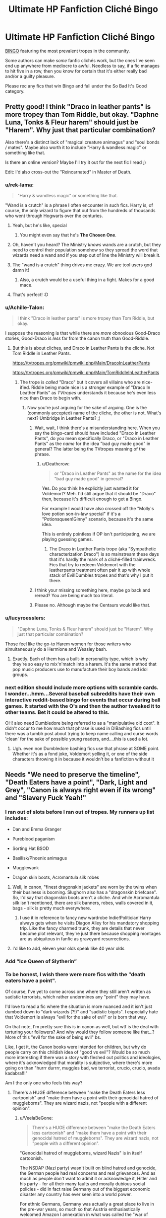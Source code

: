 #+TITLE: Ultimate HP Fanfiction Cliché Bingo

* Ultimate HP Fanfiction Cliché Bingo
:PROPERTIES:
:Author: 4ecks
:Score: 118
:DateUnix: 1535365386.0
:DateShort: 2018-Aug-27
:FlairText: Meta
:END:
[[https://i.imgur.com/2xMtG9x.jpg][BINGO]] featuring the most prevalent tropes in the community.

Some authors can make /some/ fanfic clichés work, but the ones I've seen end up anywhere from mediocre to awful. Needless to say, if a fic manages to hit five in a row, then you know for certain that it's either really bad and/or a guilty pleasure.

Please rec any fics that win Bingo and fall under the So Bad It's Good category.


** Pretty good! I think "Draco in leather pants" is more tropey than Tom Riddle, but okay. "Daphne Luna, Tonks & Fleur harem" should just be "Harem". Why just that particular combination?

Also there's a distinct lack of "magical creature animagus" and "soul bonds / mates". Maybe also worth it to include "Harry & wandless magic" or something like that.

Is there an online version? Maybe I'll try it out for the next fic I read ;)

Edit: I'd also cross-out the "Reincarnated" in Master of Death.
:PROPERTIES:
:Author: Deathcrow
:Score: 71
:DateUnix: 1535366584.0
:DateShort: 2018-Aug-27
:END:

*** u/rek-lama:
#+begin_quote
  "Harry & wandless magic" or something like that.
#+end_quote

"Wand is a crutch" is a phrase I often encounter in such fics. Harry is, of course, the only wizard to figure that out from the hundreds of thousands who went through Hogwarts over the centuries.
:PROPERTIES:
:Author: rek-lama
:Score: 51
:DateUnix: 1535370527.0
:DateShort: 2018-Aug-27
:END:

**** Yeah, but he's like, special
:PROPERTIES:
:Author: VeelaBeGone
:Score: 24
:DateUnix: 1535379036.0
:DateShort: 2018-Aug-27
:END:

***** You might even say that he's *The Chosen One*.
:PROPERTIES:
:Author: Lenrivk
:Score: 15
:DateUnix: 1535414355.0
:DateShort: 2018-Aug-28
:END:


**** Oh, haven't you heard? The Ministry /knows/ wands are a crutch, but they need to control their population somehow so they spread the word that wizards need a wand and if you step out of line the Ministry will break it.
:PROPERTIES:
:Author: panda-goddess
:Score: 10
:DateUnix: 1535421151.0
:DateShort: 2018-Aug-28
:END:


**** The "wand is a crutch" thing drives me crazy. We are tool users god damn it!
:PROPERTIES:
:Author: Llian_Winter
:Score: 9
:DateUnix: 1535446260.0
:DateShort: 2018-Aug-28
:END:

***** Also, a crutch would be a useful thing in a fight. Makes for a good mace.
:PROPERTIES:
:Author: Kazeto
:Score: 5
:DateUnix: 1535503055.0
:DateShort: 2018-Aug-29
:END:


**** That's perfect! :D
:PROPERTIES:
:Author: Deathcrow
:Score: 3
:DateUnix: 1535376063.0
:DateShort: 2018-Aug-27
:END:


*** u/Achille-Talon:
#+begin_quote
  I think "Draco in leather pants" is more tropey than Tom Riddle, but okay.
#+end_quote

I suppose the reasoning is that while there are /more/ obnoxious Good-Draco stories, Good-Draco is /less/ far from the canon truth than Good-Riddle.
:PROPERTIES:
:Author: Achille-Talon
:Score: 15
:DateUnix: 1535366683.0
:DateShort: 2018-Aug-27
:END:

**** But this is about cliches, and Draco in Leather Pants is the cliche. Not Tom Riddle in Leather Pants.

[[https://tvtropes.org/pmwiki/pmwiki.php/Main/DracoInLeatherPants]]

[[https://tvtropes.org/pmwiki/pmwiki.php/Main/TomRiddleInLeatherPants]]
:PROPERTIES:
:Author: Deathcrow
:Score: 21
:DateUnix: 1535367023.0
:DateShort: 2018-Aug-27
:END:

***** The trope is /called/ "Draco" but it covers all villains who are nice-ified. Riddle being made nice is a stronger example of "Draco In Leather Pants" as /TVtropes/ understands it because he's even less nice than Draco to begin with.
:PROPERTIES:
:Author: Achille-Talon
:Score: 11
:DateUnix: 1535367438.0
:DateShort: 2018-Aug-27
:END:

****** Now you're just arguing for the sake of arguing. One is the (commonly accepted) name of the cliche, the other is not. What's next? Umbridge in Leather Pants? ;)
:PROPERTIES:
:Author: Deathcrow
:Score: 5
:DateUnix: 1535367620.0
:DateShort: 2018-Aug-27
:END:

******* Wait, wait, I think there's a misunderstanding here. When you say the bingo-card should have included "Draco in Leather Pants", do you mean specifically Draco, or "Draco in Leather Pants" as the /name/ for the idea "bad guy made good" in general? The latter being the TVtropes meaning of the phrase.
:PROPERTIES:
:Author: Achille-Talon
:Score: 8
:DateUnix: 1535367740.0
:DateShort: 2018-Aug-27
:END:

******** u/Deathcrow:
#+begin_quote
  or "Draco in Leather Pants" as the name for the idea "bad guy made good" in general?
#+end_quote

Yes. Do you think he explicitly just wanted it for Voldemort? Meh. I'd still argue that it should be "Draco" then, because it's difficult enough to get a Bingo.

For example I would have also crossed off the "Molly's love potion son-in-law special" if it's a "Potionsqueen!Ginny" scenario, because it's the same idea.

This is entirely pointless if OP isn't participating, we are playing guessing games.
:PROPERTIES:
:Author: Deathcrow
:Score: 6
:DateUnix: 1535367943.0
:DateShort: 2018-Aug-27
:END:

********* The Draco in Leather Pants trope (aka "Sympathetic characterization Draco") is so mainstream these days that it's hardly the mark of a cliché-filled trainwreck. Fics that try to redeem Voldemort with the leatherpants treatment often pair it up with whole stack of Evil!Dumbles tropes and that's why I put it there.
:PROPERTIES:
:Author: 4ecks
:Score: 6
:DateUnix: 1535369219.0
:DateShort: 2018-Aug-27
:END:


******* I think your missing something here, maybe go back and reread? You are being much too literal.
:PROPERTIES:
:Author: CalamityJaneDoe
:Score: 4
:DateUnix: 1535375497.0
:DateShort: 2018-Aug-27
:END:


******* Please no. Although maybe the Centaurs would like that.
:PROPERTIES:
:Author: Hellstrike
:Score: 2
:DateUnix: 1535367737.0
:DateShort: 2018-Aug-27
:END:


*** u/lucyroesslers:
#+begin_quote
  "Daphne Luna, Tonks & Fleur harem" should just be "Harem". Why just that particular combination?
#+end_quote

Those feel like the go-to Harem women for those writers who simultaneously do a Hermione and Weasley bash.
:PROPERTIES:
:Author: lucyroesslers
:Score: 6
:DateUnix: 1535379779.0
:DateShort: 2018-Aug-27
:END:

**** Exactly. Each of them has a built-in personality type, which is why they're so easy to mix'n'match into a harem. It's the same method that pop music producers use to manufacture their boy bands and idol groups.
:PROPERTIES:
:Author: 4ecks
:Score: 7
:DateUnix: 1535389012.0
:DateShort: 2018-Aug-27
:END:


*** next edition should include more options with scramble cards.\\
I wonder...hmm...Several baseball subreddits have their own interactive reddit-based bingo for events that occur during ball games. It started with the O's and then the author tweaked it to other teams. Bet it could be altered to this.

OH! also need Dumbledore being referred to as a "manipulative old coot". It didn't occur to me how much that phrase is used in D!Bashing fics until there was a tumblr post about trying to keep name calling and curse words 'clean' for the sake of possible young readers, and....this is used a lot.
:PROPERTIES:
:Author: allhailchickenfish
:Score: 6
:DateUnix: 1535386909.0
:DateShort: 2018-Aug-27
:END:

**** Ugh. even non Dumbledore bashing fics use that phrase at SOME point. Whether it's as a fond joke, Voldemort yelling it, or one of the side characters throwing it in because it wouldn't be a fanfiction without it
:PROPERTIES:
:Author: elizabater
:Score: 2
:DateUnix: 1535404234.0
:DateShort: 2018-Aug-28
:END:


** Needs "We need to preserve the timeline", "Death Eaters have a point", "Dark, Light and Grey", "Canon is always right even if its wrong" and "Slavery Fuck Yeah!"
:PROPERTIES:
:Author: Starfox5
:Score: 45
:DateUnix: 1535376054.0
:DateShort: 2018-Aug-27
:END:

*** I ran out of slots before I ran out of tropes. My runners up list includes:

- Dan and Emma Granger

- Pureblood paganism

- Sorting Hat BSOD

- Basilisk/Phoenix animagus

- Mugglewank

- Dragon skin boots, Acromantula silk robes
:PROPERTIES:
:Author: 4ecks
:Score: 47
:DateUnix: 1535376817.0
:DateShort: 2018-Aug-27
:END:

**** Well, in canon, "finest dragonskin jackets" are worn by the twins when their business is booming. Slughorn also has a "dragonskin briefcase". So, I'd say that dragonskin boots aren't a cliche. And while Acromantula silk isn't mentioned, there are silk banners, robes, walls covered in it, bags - silk is pretty much everywhere.
:PROPERTIES:
:Author: Starfox5
:Score: 25
:DateUnix: 1535379152.0
:DateShort: 2018-Aug-27
:END:

***** I use it in reference to fancy new wardrobe Indie!Politician!Harry always gets when he visits Diagon Alley for his mandatory shopping trip. Like the fancy charmed trunk, they are details that never become plot relevant, they're just there because shopping montages are as ubiquitous in fanfic as graveyard resurrections.
:PROPERTIES:
:Author: 4ecks
:Score: 24
:DateUnix: 1535387418.0
:DateShort: 2018-Aug-27
:END:


**** I'd like to add, eleven year olds speak like 40 year olds
:PROPERTIES:
:Author: Epwydadlan1
:Score: 5
:DateUnix: 1535681062.0
:DateShort: 2018-Aug-31
:END:


*** Add “Ice Queen of Slytherin”
:PROPERTIES:
:Author: InquisitorCOC
:Score: 5
:DateUnix: 1535383344.0
:DateShort: 2018-Aug-27
:END:


*** To be honest, I wish there were more fics with the "death eaters have a point".

Of course, I've yet to come across one where they still aren't written as sadistic terrorists, which rather undermines any "point" they may have.

I'd love to read a fic where the situation is more nuanced and it isn't just dumbed down to "dark wizards (?!)" and "sadistic bigots". I especially hate that Voldemort is always "evil for the sake of evil" or is born that way.

On that note, I'm pretty sure this is in canon as well, but wtf is the deal with torturing your followers? And why would they follow someone like that...? More of this "evil for the sake of being evil" bs.

Like, I get it, the Canon books were intended for children, but why do people carry on this childish idea of "good vs evil"? Would be so much more interesting if there was a story with fleshed out politics and ideologies, where it's acknowledged that morality is subjective, where there's more going on than "hurrr durrrr, muggles bad, we terrorist, crucio, crucio, avada kadabra!!!"

Am I the only one who feels this way?
:PROPERTIES:
:Author: VeelaBeGone
:Score: 16
:DateUnix: 1535380722.0
:DateShort: 2018-Aug-27
:END:

**** There's a HUGE difference between "make the Death Eaters less cartoonish" and "make them have a point with their genocidal hatred of muggleborns". They are wizard nazis, not "people with a different opinion".
:PROPERTIES:
:Author: Starfox5
:Score: 27
:DateUnix: 1535383450.0
:DateShort: 2018-Aug-27
:END:

***** u/VeelaBeGone:
#+begin_quote
  There's a HUGE difference between "make the Death Eaters less cartoonish" and "make them have a point with their genocidal hatred of muggleborns". They are wizard nazis, not "people with a different opinion".
#+end_quote

"Genocidal hatred of muggleborns, wizard Nazis" is in itself cartoonish.

The NSDAP (Nazi party) wasn't built on blind hatred and genocide, the German people had real concerns and real grievances. And as much as people don't want to admit it or acknowledge it, Hitler and his party - for all their many faults and morally dubious social policies - did in fact raise Germany out of the biggest economic disaster any country has ever seen into a world power.

For ethnic Germans, Germany was actually a great place to live in the pre-war years, so much so that Austria enthusiastically welcomed Amazon l annexation in what was called the "war of roses".

Furthermore, it's well documented historically that Jews were peacefully deported to Palestine with their wealth intact in the pre-war years: what happened to the Jews that remained during the war in the concentration camps is definitely immoral and a tragedy, but was nonetheless a hasty and unplanned reaction to having a population that can rise up and revolt during wartime. The Holocaust wasn't planned or executed until the war started going badly, which of course doesn't take away from the immorality. But then again, the USA killing half a million poeple with nukes is also not moral, but is justified as an action during wartime.

Before anyone gets their panties in a tizzy, no, this isn't an endorsement of Hitler, who is of course responsible for a great many evils and a huge loss of life. Hitler is very bad and the vast majority of his racial ideas were completely lunatic. He thought Aryans were super humans from a magical island, for God's sake. I'm not saying he's a good guy.

All I'm saying is that history and politics is not so simple as "oh, these Nazis are just evil and want to genocide".

And of course, the Death Eaters as portrayed in canon would be very hard to justify, which is why I hate their whole premise. They aren't just cartoonish because of their masks or whatever, but their actions and beliefs as well. Real people don't act like that.

/Edit/- some people seem to be construing what I wrote as some sort of defense of the Nazis. No, it is not. All I want is human villains.

It's easy to have a Hero fight against pure evil. It's much harder, and rewarding, to explore the human element and the struggle of both the Hero and Villain(s) in a dynamic world. Having a Hero stand against blanket, blind bigotry, sadism, and supremacism is easy. I don't want to keep reading about easy villains, I'd much rather have a truly engaging and exploratory story.
:PROPERTIES:
:Author: VeelaBeGone
:Score: 6
:DateUnix: 1535385925.0
:DateShort: 2018-Aug-27
:END:

****** Do you have sources for peaceful deportation to Palestine with their wealth intact ? Living as a german in pre ww2 was only good as long as you didnt disagree with Nazis. While a lot of people welcomed the Nazis in Austria, the previous government had banned them. There was supposed to be an referendum and the austrian chancellor thought that a majority would have voted for an independent Austria. The referendum was then canceled because Germany just annexed Austria. Afterwards they integrated Austria in their booming war economy and the referendum the Nazis set up didnt have secret ballots, so a lot of people were afraid to vote against them. I also have never heard about the term war of roses in that context but maybe that is just not used in german. Nazis introduced a lot of legal discrimination against jews so its pretty hypocritical to claim that the Holocaust was just an unplanned counter-measure against a revolt.
:PROPERTIES:
:Author: natus92
:Score: 5
:DateUnix: 1535435526.0
:DateShort: 2018-Aug-28
:END:

******* [[https://www.smithsonianmag.com/history/1938-nazi-law-forced-jews-register-their-wealthmaking-it-easier-steal-180968894/][Jewish emigrants were stripped of their wealth by Nazi laws]].

Also, the Nazis did persecute Jews and other minorities from the beginning. Anti-semitic rants appear in the first chapters of Mein Kampf. Racial hatred was at the core of their movement, and Hitler planned from the start to conquer Eastern Europe for the German race.

The idea that real people don't act as the Death Eaters is wrong. Real people did act exactly like them. The Nazis took over Germany by force as soon as a coalition made Hitler Chancellor, and then used oppression and violence to consolidate their power - they never got a majority of the votes in free elections. And as far as torturing their own goes - there was a bloody purge of the SA rather soon after the NSDAP took power.
:PROPERTIES:
:Author: Starfox5
:Score: 11
:DateUnix: 1535438905.0
:DateShort: 2018-Aug-28
:END:

******** Did you mean to answer my comment ? If yes, thanks but I am just finishing my history masters and were just curious what kind of sources [[/u/VeelaBeGone][u/VeelaBeGone]] would link to see how right wing and/or delusional the guy is.

While Hitler was quite open for technological and scientific progress (despite his spiritual/pagan ideas) his economic measures wouldnt have worked in peace times because their goal was war, btw.
:PROPERTIES:
:Author: natus92
:Score: 2
:DateUnix: 1535449515.0
:DateShort: 2018-Aug-28
:END:

********* Ah, I wasn't certain if you were taking him seriously.
:PROPERTIES:
:Author: Starfox5
:Score: 2
:DateUnix: 1535458535.0
:DateShort: 2018-Aug-28
:END:


********* I responded to your comment.

Hitler was not planning to start a World War: he did not expect the Great Britain to declare war and keep fighting. The idea of "lebensraum" was thrown around by the Hitler and the party because in WW1, Hitler noticed that German agriculture was lacking and insufficient, when hundreds of thousands of Germans starved due to English blockades.

That's not to say Hitler didn't mean for there to be conflict. He did have plans to expand Eastward, towards the Soviet Union, and reclaim traditionally German ethnic lands which were taken after WW1 as a consequence of Versailles, such as the port city of Danzig (than in Poland) which had an ethnic German population of over 90%.

And why do you call me "right wing" and "delusional"? I've studied this history, the fact that I don't oversimplify events doesn't make me a Nazi....
:PROPERTIES:
:Author: VeelaBeGone
:Score: 1
:DateUnix: 1535455376.0
:DateShort: 2018-Aug-28
:END:


********* I disagree that his economic ideas wouldn't have worked - economic ideas which were socialist, not "right wing" as you accuse me of being.

However, it ignores the historical precedent of wartime production and debt actually being fairly easy to transition to a peacetime economy. Hell, that's what got the USA out of its economic slump.

And yeah, wartime policies aren't infinitely sustainable, I agree, but then again, the US has been in a perpetual war in the middle East and the industrial military complex is massive here. We're somehow cobbling along.
:PROPERTIES:
:Author: VeelaBeGone
:Score: 1
:DateUnix: 1535455953.0
:DateShort: 2018-Aug-28
:END:


******** I never said the Nazis liked the Jews or that they were fair across the board. You seem to think I'm defending the Nazis - I'm not. Remember, my comment was in the context of talking about ideological motivations and "cartoonish" villains. All I was trying to show is how you don't need to oversimplify things and dehumanize people to make a compelling villain or force to fight against. The Nazis were human, just like the Communists, just like every person across the globe.

Yes, Hitler wanted to consolidate power and purge Strasser and the more true "socialists" from his party. Like, again, I'm not advocating or defending for Nazism lmfao.

It's much more interesting to me to explore the motivations, the history, and the tragic outcome of their actions without just writing them off as evil bigots. That's not intellectually honest or simulating, and doesn't make for a compelling story - which is why I made the comment about having less ridiculous enemies in Harry Potter. I didn't say Harry should ally with them.

It would be very interesting to write a story where there are several human characters on both sides, and explore their rationale, growth, reasoning, and struggles with their beliefs and the consequences.

Instead of writing interesting and three dimensional characters and fleshed out political theories, we get the same old evil, bigoted and one dimensional Voldemorts, Dracos, etc.

Maybe I should write a fic like this.
:PROPERTIES:
:Author: VeelaBeGone
:Score: -1
:DateUnix: 1535457531.0
:DateShort: 2018-Aug-28
:END:

********* You still don't get it. Nazis and Death Eaters can be and are nuanced characters - but they're still evil bigots. Many Nazis were loving family men - and mass murderers. Brave soldiers - and mass murderers. Animal activists, vegetarians - and racist mass murderers. People with various political and spiritual goals - and mass murderers.

Trying to add nuance to one-dimensional characters is great - I did that in many of my stories. But removing the core part of their ideology, i.e. racism/bigotry and the willingness to use murder for your goals? That's white-washing Nazis and Death Eaters, and bad.
:PROPERTIES:
:Author: Starfox5
:Score: 8
:DateUnix: 1535479298.0
:DateShort: 2018-Aug-28
:END:

********** u/VeelaBeGone:
#+begin_quote
  Trying to add nuance to one-dimensional characters is great - I did that in many of my stories. But removing the core part of their ideology, i.e. racism/bigotry and the willingness to use murder for your goals? That's white-washing Nazis and Death Eaters, and bad.
#+end_quote

No man, your are the one who doesn't get it.

"Racism" is not an ideology. "Bigotry" is not an ideology. "Murder" is not an ideology.

Now, let me be clear: the death eaters, as portrayed in canon, might as well have an ideology of solely racism, bigotry, and murder. But this is a fictional, cartoonish Boogeyman intended to give a clear evil for the main character to destroy. Voldemort, and his death eaters in canon are like Sauron in Lord of the Rings, who doesn't really have any political or ideological goals to speak of but just wants domination for the sake of domination and murder for the sake of murder.

My whole point is that *people aren't like this*. I mean, yes, there are some outlying psychopaths, but to think that an entire nation just decided "hey, let's gas the Jews and start WW2 because we're bigots" is fucking ridiculous.

People have nuance, and ideologies have nuance.

Communism caused - directly or indirectly, whatever you want to argue - the deaths of millions of people and the impoverishment and ideological oppression of millions more. Communism is not predicated on oppression and murder. It is a political theory, one of many. You can make the argument that it will necessitate these things to keep it alive, but the people who believed in Communism weren't bad people just for holding that ideology.

Now, for some reason it's perfectly fine in modern discourse and fiction to theoretically separate and deconstruct ideology from history where Communism or European imperialism is concerned, but when the same is done to national socialism, suddenly it's whitewashing and the person doing it is a Nazi themselves.

And using murder for their goals? Please, you can't be this naive. If that's your criteria for evil, then there isn't a single political system or ideology that is exempt, because everyone who has the courage of their convictions is willing to use force at some point when threatened.

Every single nation and successful movement has a history of "using murder" at some point in their formation or establishment. Every single one.

Now, JK Rowling did mean for the Death Eaters to represent the Nazis. But let's be real here - JK Rowling isn't a very nuanced thinker, she certainly isn't a historian or a political theorist, she is a children's author who is a product of her times.

Like whatever, maybe you just want an endless parade of fics where Harry is fighting an endless iteration of canon Voldemorts, of Saurons, these limitless sources of evil, with no discernable goal but rape and pillage.

If that's what floats your boat, more power to you man. If that's the way you think about the world - if you just divide it into an easy binary of good and evil, don't let me stop you.
:PROPERTIES:
:Author: VeelaBeGone
:Score: 1
:DateUnix: 1535484630.0
:DateShort: 2018-Aug-29
:END:

*********** "The Aryans are the Herrenrasse and the Jews are parasites on the Volkskörper" is very much an ideology.

You keep saying that the Death Eaters wouldn't act like that if they were real - but the Nazis did act exactly like them. Please read up on Nazi Germany.
:PROPERTIES:
:Author: Starfox5
:Score: 8
:DateUnix: 1535520893.0
:DateShort: 2018-Aug-29
:END:

************ u/VeelaBeGone:
#+begin_quote
  "The Aryans are the Herrenrasse and the Jews are parasites on the Volkskörper" is very much an ideology.
#+end_quote

What did you do, Goggle it lol? Yes, antisemitism was indisputably part of Nazism, just as it was part of hundreds of countries before Hitler. You can hold these beliefs and not want to rape and murder, you do realize this, right?

And this was only a part of Nazism. The whole Herrenvolk shtick was undoubtedly ridiculous and unscientific, but you have to look at it in the context of the times. It wasn't thought up because they wanted to exterminate every other race - although I'm sure there were some who did, like Himmler - but because Hitler and the Nazis were very focused on preserving their in-group, their nation and their people. In a way, these beliefs were as much a product of love as hate.

#+begin_quote
  You keep saying that the Death Eaters wouldn't act like that if they were real - but the Nazis did act exactly like them. Please read up on Nazi Germany.
#+end_quote

The Nazis didn't act like that. Like it or not, they had broad popular support. Undoubtedly, they had their brownshirt tactics in the beginning due to the extreme political polarization and economic situation, but even thuggery and intimidation is a far cry from terrorism, rape, torture, and murder. On the latter point, the majority of deaths that can be attributed to the brownshirts came as a result of street fighting with the Communists. They certainly didn't just show up in a town square and start looking and shooting.

Again: the death eaters as portrayed by Rowling are not written as humans under the sway of a harmful ideology. They are written as all being extremely racist, extremely bigoted, extremely psychopathic evils who lack any sort of moral compass.

You tell me to read about Nazi Germany, which is absolutely laughable. I've certainly read more books and texts on the 21st century and Nazi Germany than you have read blogs and WSJ articles with your Google searches.
:PROPERTIES:
:Author: VeelaBeGone
:Score: -2
:DateUnix: 1535549256.0
:DateShort: 2018-Aug-29
:END:

************* No one who'd actually studied Nazis and WW2 would ever write the drivel you spew forth here in an attempt to whitewash Nazis and/or Death Eaters.

Yes, you can follow an ideology without murdering people - but that doesn't mean "Aryans are the Herrenrasse and Jews are parasite on the Volkskörper" isn't an ideology.

Yes, the Nazis had popular support - so had the Death Eaters. Snatchers, Ministry employees, Daily Prophet journalists, House Slytherin - lots of people supported the regime.

What you seem unable to admit is that Nazis were humans. They mass-murdered children, tortured slaves, orchestrated genocides, denounced their neighbours as traitors, etc. - and then went home to their family and were loving parents. Or engaged in sports and hobbies. Pursued their dreams.

In HP, we see the Death Eaters from the perspective of their victims and enemies. That doesn't mean they are caricatures - we don't see their private lives. But they are mass-murdering scum, nuanced characters or not. Just as the Nazis were humans and mass-murdering scum.

Now go and read up on WW2 and the holocaust, and stop lying about it.
:PROPERTIES:
:Author: Starfox5
:Score: 4
:DateUnix: 1535549966.0
:DateShort: 2018-Aug-29
:END:

************** I'm not even going to bother responding to you. You are incapable of looking at history objectively, and the history you do know is Hollywood, comic book bullshit.

Insulting me and saying I want to "whitewash" Nazis (whatever the hell that means) is fucking ridiculous. I'm a Jewish Slav myself, my grandfather fought and killed the Nazis, the Nazis were massacring my people. The fact that you're spewing all this bullshit to me is just inconceivable. If I was transported back in time, I would be gunning Nazis down left and right, you dick. Stop it with these accusations.

The Soviets, the Americans, every fucking empire and ideology had people that killed and then went back to their families, because they fought for what they believe in. I can have the intellectual honestly and maturity to honestly analyze history in the context of the times and the people without being a fucking Nazi, mate.

I can tell talking to you is pointless. I've read a dozen books on this time period. You haven't read shit. I'm done talking to you, this conversation is obviously not going anywhere productive now that the ad hominems are coming out.
:PROPERTIES:
:Author: VeelaBeGone
:Score: -1
:DateUnix: 1535550651.0
:DateShort: 2018-Aug-29
:END:

*************** Yeah, right. If you had actually read anything about the Nazis, you wouldn't try to claim that the Death Eaters aren't acting like real humans and were caricatures. If you actually were as well-read as you claimed, you'd understand that Nazis could mass-murder people and be nuanced people and that the HP books portray the Death Eaters as seen from their enemies - and therefore do not show their family life.

A dozen books on the time period? Wow, how impressive... not. That's piddly shit. That you think that should be impressive says a lot about you. A dozen books... sheesh.
:PROPERTIES:
:Author: Starfox5
:Score: 8
:DateUnix: 1535580000.0
:DateShort: 2018-Aug-30
:END:

**************** "You have a different opinion than me, you have to be ignorant and wrong!"

Get fucked mate.

A dozen books on WW2 is a far cry better than reading a dozen blog posts, which I surmise is all you've read.

You hold onto your childish opinions and your amateur hour, Hollywood history.
:PROPERTIES:
:Author: VeelaBeGone
:Score: 0
:DateUnix: 1535587213.0
:DateShort: 2018-Aug-30
:END:

***************** Again: If you'd read up on the Holocaust, WW2 and Nazi Germany, you'd realise that the Death Eater actions pretty much parallel the Nazis' actions. The idea that the Death Eaters are cartoon villains and that real humans wouldn't act like them is wrong. The dehumanising of their victims, their actions against them, the begging muggleborns in the street, the casual an wanton cruelty, the abuse of the legal system with trumped-up charges, the "blood purity" views - the parallels to Nazis are obvious. And since the Nazis were real people, your claim that the canon Death Eaters aren't is ridiculous.
:PROPERTIES:
:Author: Starfox5
:Score: 5
:DateUnix: 1535609668.0
:DateShort: 2018-Aug-30
:END:

****************** Your simultaneous arrogance and ignorance on this is astounding. Stop pretending like you know what you're talking about. You don't.
:PROPERTIES:
:Author: VeelaBeGone
:Score: -1
:DateUnix: 1535636981.0
:DateShort: 2018-Aug-30
:END:

******************* Well, since you've read a whole dozen books on the time period, you must certainly know better...

Sheesh. I still can't fathom how anyone could think that's supposed to be impressive, and no a sign that one's knowledge is woefully inadequate.
:PROPERTIES:
:Author: Starfox5
:Score: 4
:DateUnix: 1535649000.0
:DateShort: 2018-Aug-30
:END:

******************** You haven't read shit, so the fact that you sit there on your keyboard, blown up in your completely unwarranted arrogance "hurr durr I can't belieeeeeve how that is at all impressiiiiive, hmmmmmmmmm" is absolutely fucking ridiculous to me. Yes, the vast majority of people haven't actually read a *single* historical book on the past 100 years of their own volition, much less several on a given time period.

What books have you read, you clown? No, blog posts and "historical fiction" don't count. If you Google for books to name-drop, I'll know.
:PROPERTIES:
:Author: VeelaBeGone
:Score: -1
:DateUnix: 1535659227.0
:DateShort: 2018-Aug-31
:END:

********************* Buddy, you don't know anything. I've read pretty much the complete [[https://en.wikipedia.org/wiki/World_War_II_series][World War II series from Time-Life]] as a preteen, followed by several of Janusz Piekałkiewicz's works, Churchill's autobiography, Ryan's works about D-Day and the Battle of Berlin and several other popular books before I got into the more specific and newer books focusing on single aspects of the war, like Galland's book about his time in the war, or the history of Warspite. Can't tell the exact number because I've been reading up on WW2 since over 30 years, but I've read more than a dozen books about the Pacific War alone, including Shattered Sword and the excellent "The Last Stand of the Tin Can Sailors", and that's still nothing compared to what dedicated amateur historians writing Alternate History stories read to research for their stories.

Really, 12 books about WW2 and the Holocaust? That's piddly shit. Now stop pretending to be a historian, or even an adult, drop the attitude, and read up on the Nazis. Your claim that the Death Eaters are caricatures and humans wouldn't act like them simply doesn't hold up when you check what Nazis did.
:PROPERTIES:
:Author: Starfox5
:Score: 3
:DateUnix: 1535695248.0
:DateShort: 2018-Aug-31
:END:

********************** LOL. 208 pages, heavily illustrated? And then a bunch of historical fiction, and Churchill's Autobiography? Is this a joke? Buddy, that's fucking pathetic. You read a bunch of propoganda! What a laugh, you think this counts as history book.... What are you, 12?

How about reading something like [[https://www.amazon.com/Rise-Fall-Third-Reich-History/dp/1451651686/ref=mp_s_a_1_2?ie=UTF8&qid=1535721357&sr=8-2&pi=AC_SX236_SY340_QL65&keywords=rise+and+fall+of+the+third+reich&dpPl=1&dpID=41bF-0YMHSL&ref=plSrch][Rise and Fall of the Third Reich]], which is 1,500 pages in small text, going through WW2 in a chronological order using hundreds of primary sources? A single fucking book I read is worth a dozen of your piddly-shit illustrated kids books.

You're a fucking joke mate, and I'm done wasting my time on your massive, unwarranted ego.

Edit- for all the non-indoctrinated people reading this, go read "The Forgotten Soldier".
:PROPERTIES:
:Author: VeelaBeGone
:Score: 0
:DateUnix: 1535721475.0
:DateShort: 2018-Aug-31
:END:

*********************** Historical fiction? Propaganda? Well, I guess you would think so, given your views.

Citing original sources is what Janusz Piekałkiewicz did in all his books - first he quoted all the original sources, then he wrote what actually happened.

And a thousand pages? That's really not much for WW2. Beevor's "The Second World War" got 880 pages, and that's more of an overview than a detailed approach. I liked the book, but it was really more of a refresher, nothing that made me go "Oh, I didn't know that." For that, books focused on smaller parts of the war are much better.

(Not to mention that a fifty year old book has to be taken with a grain of salt - a number of archives weren't open to historians at that time. Hell, back then, people still believed that the Battle of Midway was decided because the US strike arrived in the few minutes the Japanese planes were changing bombs for torpedoes on the flight deck - in reality, they didn't spot their planes on the deck, and that took two hours. The "window of opportunity" was hours long, not minutes.)
:PROPERTIES:
:Author: Starfox5
:Score: 3
:DateUnix: 1535722219.0
:DateShort: 2018-Aug-31
:END:


******* The relocation of Jews to Palestine was known as the [[https://en.m.wikipedia.org/wiki/Haavara_Agreement][Havara Agreement]]. As far as I'm aware, Wikipedia isn't far right propoganda.

And I'm not saying they didn't pass "discriminatory" laws against Jews. Back then, as now in USA, Jews were vastly overrepresented in virtually all positions of influence, especially the media - the Nazis saw this as a problem, and the movements Jews were present in to be harmful to traditional German society (I e. The sexual revolution, modern art, film).

I'm not pro-Nazi lol, I'm just explaining the historical and political context. It's a gross oversimplification and Hollywood shtick that the Nazis were all evil psychopaths.
:PROPERTIES:
:Author: VeelaBeGone
:Score: 1
:DateUnix: 1535454831.0
:DateShort: 2018-Aug-28
:END:


******* To clarify: I never claimed the Nazis weren't authoritarian. Yes, there was a culture they promoted and enforced, but even then, the amount of political prisoners and dissidents was much, much less than say, under Communism is USSR and China.

I find it interesting that you say Hitler was "good on science" when his ideas on race were completely out of the mainstream and totally insane. Hell, even scientists in the Nazi party tried to drift away and change the rhetoric from "Aryan" to "Nordic". He thought the German people were biologically closer to the Japanese than the Slavs, which is utterly ridiculous.
:PROPERTIES:
:Author: VeelaBeGone
:Score: 1
:DateUnix: 1535456575.0
:DateShort: 2018-Aug-28
:END:

******** Sorry, i just saw your answer now. Youre right, it was rude of me to accuse you. I am sorry for that. With science I mainly meant technical and medical progress etc, for me race theory was included in spiritual ideas although i probably should have written ideological instead. While it was better than the usual process I dont agree that the Havara Agreement left their wealth completely intact. It just feels like a form of whitewashing to mention that there were more political dissidents elsewhere. The worst thing about Nazis was the systematic industrialised planned killing of Jews, Gypsies, Homeless, Disabled and many other groups.
:PROPERTIES:
:Author: natus92
:Score: 3
:DateUnix: 1535483647.0
:DateShort: 2018-Aug-28
:END:

********* No, you were right, the Nazis had a psuedo-scientific, psuedo-spiritual idea of race that wasn't based in any science or genetics. I just didn't realize you didn't include race/biology in "science", but as far as the Nazis are concerned, that's actually an accurate separation to make.
:PROPERTIES:
:Author: VeelaBeGone
:Score: 1
:DateUnix: 1535485406.0
:DateShort: 2018-Aug-29
:END:


**** Someone is writing [[https://forums.spacebattles.com/threads/there-is-nothing-to-fear-harry-potter-au-gryffindor-voldemort.667057/][a Gryffindor Riddle]] on Space Battles. Here, his goals were very different, his leadership style was very different, but the means he employed were quite similar. So the question is, should you sympathize with this Tom and his Death Eaters?
:PROPERTIES:
:Author: InquisitorCOC
:Score: 7
:DateUnix: 1535384187.0
:DateShort: 2018-Aug-27
:END:


**** Death Eaters and pureblood bigots aren't the same thing. The Death Eaters are fanatics radicalized and led by a person so powerful they toppled the nation.

Also Voldemort torturing his followers is mostly fanon. He does it in canon, but always for a 'legitimate' reason.
:PROPERTIES:
:Author: EpicBeardMan
:Score: 4
:DateUnix: 1535390989.0
:DateShort: 2018-Aug-27
:END:


**** Do you have any in mind? I'm starting up Prince of the Dark Kingdom again in large part because Voldemort is shown as being charismatic and with an actual goal that's not just "kill all the muggles because I'm a racist asshole" or "i have to kill Harry Potter because destiny". He's still racist and evil, but he's not /only/ racist and evil.
:PROPERTIES:
:Author: shadowmonk
:Score: 5
:DateUnix: 1535404997.0
:DateShort: 2018-Aug-28
:END:

***** Any fics in mind? Can't say that I do, sadly.
:PROPERTIES:
:Author: VeelaBeGone
:Score: 1
:DateUnix: 1535406324.0
:DateShort: 2018-Aug-28
:END:


** What's everyone's least favorite of all these? I remember reading a fanfiction I was actually enjoying, can't remember the name of it, but then they dropped in "Pronglet" and I am fairly sure I audibly groaned.

"So mote it be" might be my runner-up for most hated.
:PROPERTIES:
:Author: lucyroesslers
:Score: 21
:DateUnix: 1535379935.0
:DateShort: 2018-Aug-27
:END:

*** "Glimmering Emerald Orbs" is my most hated. Tropes aren't bad in themselves -- you can write an entertaining story that uses old clichés, it's basically Shakespeare's schtick in a nutshell. Plenty of fanfics use a handful of the tropes and pull it off well enough to make for a good story. But when it's bad writing, it's completely unreadable, and /that/ is unforgivable.
:PROPERTIES:
:Author: 4ecks
:Score: 26
:DateUnix: 1535387928.0
:DateShort: 2018-Aug-27
:END:


*** Probably "Hadrian" for me. And I'll admit it's weird, because I'll easily tolerate Harry being completely OOC, if the fic makes even the slightest effort to explain why he is that way, but not changing his name.
:PROPERTIES:
:Author: rek-lama
:Score: 18
:DateUnix: 1535387933.0
:DateShort: 2018-Aug-27
:END:


*** My runner-up for most hated would have to be "Twinspeak" followed by "Lord Potter-Black-Peverell-Slytherin-etc" as a very close second.
:PROPERTIES:
:Author: Prozy0n
:Score: 12
:DateUnix: 1535397815.0
:DateShort: 2018-Aug-27
:END:

**** Twin speak is an insta-close deal breaker for me. If Rakeesh added a new chapter of A Long Journey Home that had twin speak in the first paragraph I'd quit.
:PROPERTIES:
:Score: 2
:DateUnix: 1535431370.0
:DateShort: 2018-Aug-28
:END:


*** Creature inheritance or wbwl are both tied for first, but so mote it be and Gringotts ex Machina are both strong runners up.
:PROPERTIES:
:Author: HelixVanguard
:Score: 4
:DateUnix: 1535386971.0
:DateShort: 2018-Aug-27
:END:


*** I hate all of these so much I can't even pick which one I hate the most
:PROPERTIES:
:Author: Sevaa_1104
:Score: 3
:DateUnix: 1535404415.0
:DateShort: 2018-Aug-28
:END:


** "Wandless/Wordless magic is easy if you just practice it really hard for a few months. But all wizards everywhere are just too use to using wands because of tradition." should be on there somewhere.

Also on the subject of twinspeak, "ickle-ronikins" has been a particular pet peeve of mine recently.
:PROPERTIES:
:Author: WantDiscussion
:Score: 18
:DateUnix: 1535388204.0
:DateShort: 2018-Aug-27
:END:


** Also missing "Harry decides to get serious about his studies"
:PROPERTIES:
:Author: bgottfried91
:Score: 15
:DateUnix: 1535393084.0
:DateShort: 2018-Aug-27
:END:


** Flaming firechickens? Which cliche is that?
:PROPERTIES:
:Author: cryptologicalMystic
:Score: 15
:DateUnix: 1535373504.0
:DateShort: 2018-Aug-27
:END:

*** Silly names for the Order of the Phoenix, eg, "Order of the Fried Turkeys". It goes with the edgy indie!Harry fics where he walks out on Dumbledore's manipulation. In those fics, Dumbledore is often called "Dumbles", "Bumblebore", or "Manipulative Old Coot", and has a desk drawer full of Veritaserum-laced lemon drops or something.
:PROPERTIES:
:Author: 4ecks
:Score: 36
:DateUnix: 1535373980.0
:DateShort: 2018-Aug-27
:END:

**** They are also good candidates for Fawkes being bound against his will and Snape being awful on dumbledores orders. Also Molly being a malicious money-grabbing potion-flinging hellwoman, Ginny being in on it and both egged on by dumbledore. Just like the people who imprisoned Sirius were, he needed to be out of the way for the plan© to work.

By god it writes itself. I think in general the clichés are guilty pleasure material because the first time you read them they are fresh and don't detract from the story, and we fanfiction-afficionados all seem to like revisiting old favourites, go figure. But everything over maybe three repetitions of the same ideas does tend to make things less fun after a while, even after enjoying it at the start especially when the story is just a pile of thats-been-done with nothing new added, with a new twist clichés /can/ be good again. I think.
:PROPERTIES:
:Author: Hofferic
:Score: 20
:DateUnix: 1535387865.0
:DateShort: 2018-Aug-27
:END:


**** And he leglimences Harry at the drop of a hat
:PROPERTIES:
:Author: WantDiscussion
:Score: 12
:DateUnix: 1535388309.0
:DateShort: 2018-Aug-27
:END:

***** When he isn't throwing around compulsion charms to force Ron and Hermione into being Harry's friend, while also keeping them from sending letters or help when he's locked up in Durzkaban during the summer.
:PROPERTIES:
:Author: 4ecks
:Score: 10
:DateUnix: 1535388705.0
:DateShort: 2018-Aug-27
:END:


** You forgot Noise Means Power, the louder Harry shouts the spell the more powerful it is.
:PROPERTIES:
:Author: Krististrasza
:Score: 12
:DateUnix: 1535394104.0
:DateShort: 2018-Aug-27
:END:


** As of Fantastic Beasts, isn't Enchanted Trunk Apartment canon, though?
:PROPERTIES:
:Author: panda-goddess
:Score: 12
:DateUnix: 1535390234.0
:DateShort: 2018-Aug-27
:END:

*** Indie!Harry always buys an enchanted trunk the size of an apartment, but it never becomes plot relevant because how often do you see him actually live in it? In these fics, he's Lord-Potter-Black-Peverell and has 12 different ancestral manors deeded to him through Gringotts wills.
:PROPERTIES:
:Author: 4ecks
:Score: 15
:DateUnix: 1535415268.0
:DateShort: 2018-Aug-28
:END:


** And Ron being either bashed or the best god-damned strategist in the entire Wizarding world. Newsflash, you aren't a five star general in the making if you're decent at chess.
:PROPERTIES:
:Score: 16
:DateUnix: 1535409120.0
:DateShort: 2018-Aug-28
:END:

*** Well, he's both, but the two aren't at all connected as some writers like to portray. He's just got a good head on his shoulders, and able to learn from mistakes he sees people making.
:PROPERTIES:
:Author: richardwhereat
:Score: 8
:DateUnix: 1535439636.0
:DateShort: 2018-Aug-28
:END:


** Magical luggage, which I am 100% guilty of.
:PROPERTIES:
:Author: Lazarth
:Score: 7
:DateUnix: 1535396901.0
:DateShort: 2018-Aug-27
:END:


** Where is "Flawless Hermione" as that's quite possibly the most common trope. Hermione written as a sexy magical wikipedia, who Harry will always befriend, and be submissive to, even if he's literally a Death Eater who should see her as a Filthy Mudblood.
:PROPERTIES:
:Author: LittenInAScarf
:Score: 12
:DateUnix: 1535399031.0
:DateShort: 2018-Aug-28
:END:


** aaand printed. heh.
:PROPERTIES:
:Author: allhailchickenfish
:Score: 4
:DateUnix: 1535386632.0
:DateShort: 2018-Aug-27
:END:

*** If you found any fics that hit Bingo, please post them!
:PROPERTIES:
:Author: 4ecks
:Score: 4
:DateUnix: 1535388512.0
:DateShort: 2018-Aug-27
:END:


** Hadrian (and really) any name change is fucking terrible and anyone who uses it shouldn't be allowed to post online
:PROPERTIES:
:Author: BegoneDick
:Score: 5
:DateUnix: 1535438867.0
:DateShort: 2018-Aug-28
:END:


** Marvolo Slytherin?
:PROPERTIES:
:Author: Satanniel
:Score: 5
:DateUnix: 1535369834.0
:DateShort: 2018-Aug-27
:END:

*** A typical pseudonym Voldemort uses in fanfics where he reinvents himself from former terrorist to Wizengamot conservative faction leader. He hates his muggle birth name, but "Voldemort" is too obvious, so most of the time he chooses a name that sounds cool (Big V loves cool names) and links to his heritage in some way.

It's a name commonly associated with "Seven horcruxes left me with 2% of a soul and made me insane, sorry Harry for killing ur parents" plotlines.
:PROPERTIES:
:Author: 4ecks
:Score: 21
:DateUnix: 1535370734.0
:DateShort: 2018-Aug-27
:END:

**** Oh god I know what fic you're taking about. Isn't that a Harry/Voldemort fic?
:PROPERTIES:
:Author: Redhotlipstik
:Score: 3
:DateUnix: 1535374021.0
:DateShort: 2018-Aug-27
:END:

***** If it's [[https://www.fanfiction.net/s/8149841/1/Again-and-Again][this one]] you're talking about, yes. But it's not the only fic that does it, there are similar Nice!Voldemort fics where he becomes a DADA professor or Minister for Magic with the same name.

Rule of HP fanfiction: For every Lord Potter-Black-Peverell, there's a Professor-Lord Riddle-Gaunt-Slytherin.
:PROPERTIES:
:Author: 4ecks
:Score: 8
:DateUnix: 1535374331.0
:DateShort: 2018-Aug-27
:END:

****** Yes! I think the wandless Killing Curse on a rabbit was when I gave up. But it was a fun read at least
:PROPERTIES:
:Author: Redhotlipstik
:Score: 5
:DateUnix: 1535376162.0
:DateShort: 2018-Aug-27
:END:


**** Again and Again is the only fic I've ever read with that, what others are there?
:PROPERTIES:
:Author: RushingRound
:Score: 1
:DateUnix: 1535382039.0
:DateShort: 2018-Aug-27
:END:

***** [[https://www.fanfiction.net/s/11540013/1/][Benefits of Old Laws]] is another big one.
:PROPERTIES:
:Author: 4ecks
:Score: 3
:DateUnix: 1535387608.0
:DateShort: 2018-Aug-27
:END:


***** so many. Although it isn't always Marvolo Slytheryn. Sometimes it's Marvolo Riddle. Thomas Gaunt. Marvolo Gaunt. And then when he just flat out goes by Tom Riddle with the same face and no one recognizes him
:PROPERTIES:
:Author: elizabater
:Score: 1
:DateUnix: 1535404645.0
:DateShort: 2018-Aug-28
:END:


**** I must say that I haven't encountered that particular trope yet. Well, I've encountered "Voldemort (more precisely one of horcruxes) becoming a politician", but his name was less on the nose.
:PROPERTIES:
:Author: Satanniel
:Score: 1
:DateUnix: 1535406058.0
:DateShort: 2018-Aug-28
:END:


** To be fair with the Lord Potter-Black-Peverell trope, the first two are canon. Considering that he's technically a descendant of a Peverell, and depending on how inheritance works in hp, he might theoretically be able to claim it in canon if he so chose. Also, lemon drops, Gred and Forge, and the greater good are all canonical tropes. Doesn't mean I like them or that they aren't tropes, but at least they're canonical.
:PROPERTIES:
:Author: HelixVanguard
:Score: 3
:DateUnix: 1535387259.0
:DateShort: 2018-Aug-27
:END:

*** The notion that Dumbledore would EVER talk about the "Greater Good" is an insult, and clear indication that writers don't understand Dumbledore at all. The phrase is a direct reminder of the most shameful mistakes of his life and his tragic relationship to a monster. He would utterly despise the term, it would be like a German using "Arbeit macht frei" as a common phrase.

This among many other things is why I find it impossible to take fanon versions of Dumbledore seriously, the whole thing has just turned into a stupid parody that has no relation to the actual character.
:PROPERTIES:
:Author: DeusSiveNatura
:Score: 19
:DateUnix: 1535391886.0
:DateShort: 2018-Aug-27
:END:

**** The only modern character to spout "For the Greater Good" was UMBRIDGE.

There is actually a theory that Umbridge is a Grindelwald supporter.
:PROPERTIES:
:Author: Jahoan
:Score: 11
:DateUnix: 1535402408.0
:DateShort: 2018-Aug-28
:END:


*** Technically, Voldemort was also a descendant of the Peverells, and from the older brother to Harry's ancestor, but somehow the Gringotts inheritance tests rarely bring it up. If the Peverells were a Most Ancient and Noble House lordship, by rights it would go to Tom over Harry.

I included the canon tropes on the bingo card because the fanon versions you see in fanfic are highly exaggerated versions that barely resemble the original context and intent of the source. Fanon Fred and George can't talk outside of alternating words, Fanon Dumbledore spouts an ideology he abandoned at 18, whenever his mouth isn't full with his delicious, addictive potion laced lemon sweeties.
:PROPERTIES:
:Author: 4ecks
:Score: 16
:DateUnix: 1535388447.0
:DateShort: 2018-Aug-27
:END:

**** Fair enough. I see these exaggerated as well and they drive me bonkers. Just wanted to play a bit of Devil's advocate as the ones I mentioned at least have a basis in canon, even if they're massively exaggerated.
:PROPERTIES:
:Author: HelixVanguard
:Score: 2
:DateUnix: 1535390311.0
:DateShort: 2018-Aug-27
:END:


*** Fanon takes something from canon and blows it out of proportion. Lemon drops (well sherbert lemons to me) existed in canon but they were not the only sweet Dumbledore enjoyed nor were they likely to be laced with veritaseum. Gred and Forge was said once in the series and Fred and George don't always finish each other's sentences. For the greater good was when Dumbledore was younger.
:PROPERTIES:
:Author: elizabnthe
:Score: 15
:DateUnix: 1535389028.0
:DateShort: 2018-Aug-27
:END:

**** Consider how many different passwords he used for his office.
:PROPERTIES:
:Author: Jahoan
:Score: 6
:DateUnix: 1535402305.0
:DateShort: 2018-Aug-28
:END:


*** u/Krististrasza:
#+begin_quote
  To be fair with the Lord Potter-Black-Peverell trope, the first two are canon.
#+end_quote

No they aren't. He may be related to them/descended from them but there is no canon indication that they hold a peerage.
:PROPERTIES:
:Author: Krististrasza
:Score: 11
:DateUnix: 1535393826.0
:DateShort: 2018-Aug-27
:END:

**** There is indication they don't, since Remus tells Harry there is no wizarding royalty.
:PROPERTIES:
:Author: luka_al
:Score: 11
:DateUnix: 1535401936.0
:DateShort: 2018-Aug-28
:END:

***** The only lords in the Wizarding World are Voldemort and a couple of wizards who predate the Statute of Secrecy.
:PROPERTIES:
:Author: Jahoan
:Score: 3
:DateUnix: 1535408217.0
:DateShort: 2018-Aug-28
:END:

****** Voldemort has no peerage. He /named/ himself "Lord".
:PROPERTIES:
:Author: Krististrasza
:Score: 3
:DateUnix: 1535549402.0
:DateShort: 2018-Aug-29
:END:


** I kind of like the "lemon drop" meme and "Hadrian" though :/

I don't know, "Harry" is just a bit of a lame name for a Hero. I mean, there's also Harry Dresden, but he's got a cooler last name....
:PROPERTIES:
:Author: VeelaBeGone
:Score: 1
:DateUnix: 1535379971.0
:DateShort: 2018-Aug-27
:END:

*** If it's good enough for Prince Harry, it's good enough for Harry Potter.
:PROPERTIES:
:Author: Starfox5
:Score: 19
:DateUnix: 1535383663.0
:DateShort: 2018-Aug-27
:END:

**** ....But his name is actually Henry. Harry is a nickname.
:PROPERTIES:
:Author: VeelaBeGone
:Score: 4
:DateUnix: 1535386524.0
:DateShort: 2018-Aug-27
:END:


**** You mean the Prince Harry whose actual name is /Henry/ Charles Albert David?

Not defending Hadrian or anything, but using Prince Harry rather undermines your point.
:PROPERTIES:
:Score: 7
:DateUnix: 1535390256.0
:DateShort: 2018-Aug-27
:END:

***** On the contrary. If "Prince Harry" is good enough for a royal to choose this instead of using "Henry", there's obviously no need to add a "less lame" name for Harry.
:PROPERTIES:
:Author: Starfox5
:Score: 11
:DateUnix: 1535393366.0
:DateShort: 2018-Aug-27
:END:

****** Most 'Hadrian' (or similar) Potters I've come across usually go by Harry, though.

Isn't the Hadrian/Harrison/Henry/etc. Potter trope usually about Harry's Christian name not being Harry?
:PROPERTIES:
:Score: 3
:DateUnix: 1535395171.0
:DateShort: 2018-Aug-27
:END:


*** I mean that's kind of the point. Harry has a perfectly ordinary first name.
:PROPERTIES:
:Author: elizabnthe
:Score: 10
:DateUnix: 1535389142.0
:DateShort: 2018-Aug-27
:END:

**** Yeah, fuck ordinary. I get more than enough ordinary in real life, I don't need to read a story about a main character trying to be 'ordinary', whatever that means. What a snooze.
:PROPERTIES:
:Author: VeelaBeGone
:Score: 1
:DateUnix: 1535389822.0
:DateShort: 2018-Aug-27
:END:


*** It's meant to be the name of a normal person, not mr edgy mcuniqueshitshispants.
:PROPERTIES:
:Author: richardwhereat
:Score: 3
:DateUnix: 1535439694.0
:DateShort: 2018-Aug-28
:END:

**** Hadrian James Potter-Black-Slytherin-Gryffindor-Emrys the First is a perfectly normal name.
:PROPERTIES:
:Author: VeelaBeGone
:Score: 2
:DateUnix: 1535455501.0
:DateShort: 2018-Aug-28
:END:


*** You're part of the problem. And also just plain wrong.
:PROPERTIES:
:Author: BegoneDick
:Score: 4
:DateUnix: 1535438804.0
:DateShort: 2018-Aug-28
:END:

**** My subjective opinion is wrong, got it!
:PROPERTIES:
:Author: VeelaBeGone
:Score: 2
:DateUnix: 1535454345.0
:DateShort: 2018-Aug-28
:END:

***** Glad you understand
:PROPERTIES:
:Author: BegoneDick
:Score: 4
:DateUnix: 1535475767.0
:DateShort: 2018-Aug-28
:END:

****** no u
:PROPERTIES:
:Author: VeelaBeGone
:Score: 0
:DateUnix: 1535478067.0
:DateShort: 2018-Aug-28
:END:


** Neat idea! Suggestion: use [[https://osric.com/bingo-card-generator/]] so that every reader has a different bingo card.
:PROPERTIES:
:Author: turbinicarpus
:Score: 1
:DateUnix: 1535408429.0
:DateShort: 2018-Aug-28
:END:
